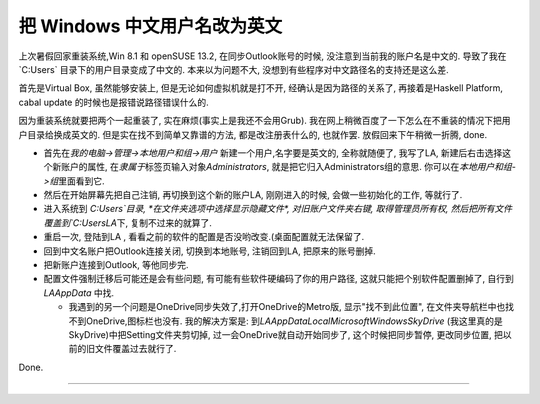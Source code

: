 
.. post:: 2015-03-08
   :tags: Windows
   :author: LA
   :language: zh_CN

========================================
 把 Windows 中文用户名改为英文
========================================

上次暑假回家重装系统,Win 8.1 和 openSUSE 13.2, 在同步Outlook账号的时候,
没注意到当前我的账户名是中文的. 导致了我在 `C:\Users\` 目录下的用户目录变成了中文的.
本来以为问题不大, 没想到有些程序对中文路径名的支持还是这么差.

首先是Virtual Box, 虽然能够安装上, 但是无论如何虚拟机就是打不开, 经确认是因为路径的关系了,
再接着是Haskell Platform, cabal update 的时候也是报错说路径错误什么的.

因为重装系统就要把两个一起重装了, 实在麻烦(事实上是我还不会用Grub).
我在网上稍微百度了一下怎么在不重装的情况下把用户目录给换成英文的.
但是实在找不到简单又靠谱的方法, 都是改注册表什么的, 也就作罢. 放假回来下午稍微一折腾, done.


* 首先在\ `我的电脑->管理->本地用户和组->用户` 新建一个用户,名字要是英文的, 全称就随便了,
  我写了LA, 新建后右击选择这个新账户的属性, 在\ `隶属于`\ 标签页输入对象\ `Administrators`\ ,
  就是把它归入Administrators组的意思. 你可以在\ `本地用户和组->组`\ 里面看到它.
* 然后在开始屏幕先把自己注销, 再切换到这个新的账户LA, 刚刚进入的时候, 会做一些初始化的工作, 等就行了.
* 进入系统到 `C:\Users\`\ 目录, *在文件夹选项中选择显示隐藏文件*\ , 对旧账户文件夹右键,
  取得管理员所有权, 然后把所有文件覆盖到\ `C:\Users\LA`\ 下, 复制不过来的就算了.
* 重启一次, 登陆到LA , 看看之前的软件的配置是否没哟改变.(桌面配置就无法保留了.
* 回到中文名账户把Outlook连接关闭, 切换到本地账号, 注销回到LA, 把原来的账号删掉.
* 把新账户连接到Outlook, 等他同步完.
* 配置文件强制迁移后可能还是会有些问题, 有可能有些软件硬编码了你的用户路径,
  这就只能把个别软件配置删掉了, 自行到 `LA\AppData` 中找.

  * 我遇到的另一个问题是OneDrive同步失效了,打开OneDrive的Metro版, 显示"找不到此位置",
    在文件夹导航栏中也找不到OneDrive,图标栏也没有. 我的解决方案是:
    到\ `LA\AppData\Local\Microsoft\Windows\SkyDrive` (我这里真的是SkyDrive)中把Setting文件夹剪切掉,
    过一会OneDrive就自动开始同步了, 这个时候把同步暂停, 更改同步位置, 把以前的旧文件覆盖过去就行了.

Done.

--------------------------------------------------------------------------------

.. isso::
